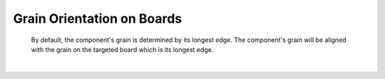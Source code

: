 .. _grain_orientation-label:

Grain Orientation on Boards
***************************


    By default, the component's grain is determined by its longest edge. The component's 
    grain will be aligned with the grain on the targeted board which is its longest edge. 

|


